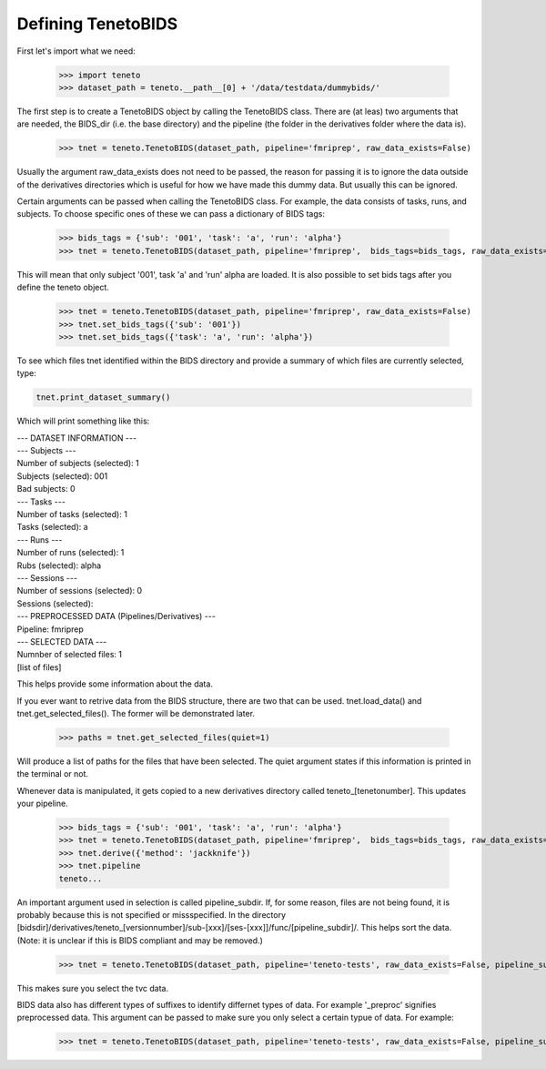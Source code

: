 Defining TenetoBIDS
===================

First let's import what we need: 

    >>> import teneto
    >>> dataset_path = teneto.__path__[0] + '/data/testdata/dummybids/'

The first step is to create a TenetoBIDS object by calling the TenetoBIDS class. There are (at leas) two arguments 
that are needed, the BIDS_dir (i.e. the base directory) and the pipeline (the folder in the derivatives folder where the data is). 

    >>> tnet = teneto.TenetoBIDS(dataset_path, pipeline='fmriprep', raw_data_exists=False)

Usually the argument raw_data_exists does not need to be passed, the reason for passing it is to ignore the data outside of the derivatives directories which is useful for how we have made this dummy data. But usually this can be ignored. 

Certain arguments can be passed when calling the TenetoBIDS class. 
For example, the data consists of tasks, runs, and subjects. To choose specific ones of these we can pass a dictionary of BIDS tags: 

    >>> bids_tags = {'sub': '001', 'task': 'a', 'run': 'alpha'}
    >>> tnet = teneto.TenetoBIDS(dataset_path, pipeline='fmriprep',  bids_tags=bids_tags, raw_data_exists=False)

This will mean that only subject \'001\', task \'a\' and \'run\' alpha are loaded. It is also possible to set bids tags after you define the teneto object. 

    >>> tnet = teneto.TenetoBIDS(dataset_path, pipeline='fmriprep', raw_data_exists=False)
    >>> tnet.set_bids_tags({'sub': '001'})
    >>> tnet.set_bids_tags({'task': 'a', 'run': 'alpha'})

To see which files tnet identified within the BIDS directory and provide a summary of which files are currently selected, type: 

.. code-block:: python

    tnet.print_dataset_summary()

Which will print something like this: 

|    --- DATASET INFORMATION ---
|    --- Subjects ---
|    Number of subjects (selected): 1
|    Subjects (selected): 001
|    Bad subjects: 0
|    --- Tasks ---
|    Number of tasks (selected): 1
|    Tasks (selected): a
|    --- Runs ---
|    Number of runs (selected): 1
|    Rubs (selected): alpha
|    --- Sessions ---
|    Number of sessions (selected): 0
|    Sessions (selected): 
|    --- PREPROCESSED DATA (Pipelines/Derivatives) ---
|    Pipeline: fmriprep
|    --- SELECTED DATA ---
|    Numnber of selected files: 1
|    [list of files]

This helps provide some information about the data. 

If you ever want to retrive data from the BIDS structure, there are two that can be used. 
tnet.load_data() and tnet.get_selected_files(). The former will be demonstrated later. 

    >>> paths = tnet.get_selected_files(quiet=1)

Will produce a list of paths for the files that have been selected. The quiet argument states if this information is printed in the terminal or not. 

Whenever data is manipulated, it gets copied to a new derivatives directory called teneto\_[tenetonumber]. This updates your pipeline.

    >>> bids_tags = {'sub': '001', 'task': 'a', 'run': 'alpha'}
    >>> tnet = teneto.TenetoBIDS(dataset_path, pipeline='fmriprep',  bids_tags=bids_tags, raw_data_exists=False)
    >>> tnet.derive({'method': 'jackknife'})
    >>> tnet.pipeline
    teneto...

An important argument used in selection is called pipeline_subdir. If, for some reason, files are not being found, it is probably because this is not specified or missspecified. 
In the directory [bidsdir]/derivatives/teneto\_[versionnumber]/sub-[xxx]/[ses-[xxx]]/func/[pipeline_subdir]/. This helps sort the data. (Note: it is unclear if this is BIDS compliant and may be removed.) 

    >>> tnet = teneto.TenetoBIDS(dataset_path, pipeline='teneto-tests', raw_data_exists=False, pipeline_subdir='tvc')

This makes sure you select the tvc data. 

BIDS data also has different types of suffixes to identify differnet types of data. For example \'_preproc\' signifies preprocessed data. This argument can be passed to make sure 
you only select a certain typue of data. For example: 

    >>> tnet = teneto.TenetoBIDS(dataset_path, pipeline='teneto-tests', raw_data_exists=False, pipeline_subdir='tvc', bids_suffix='tvcconn')



